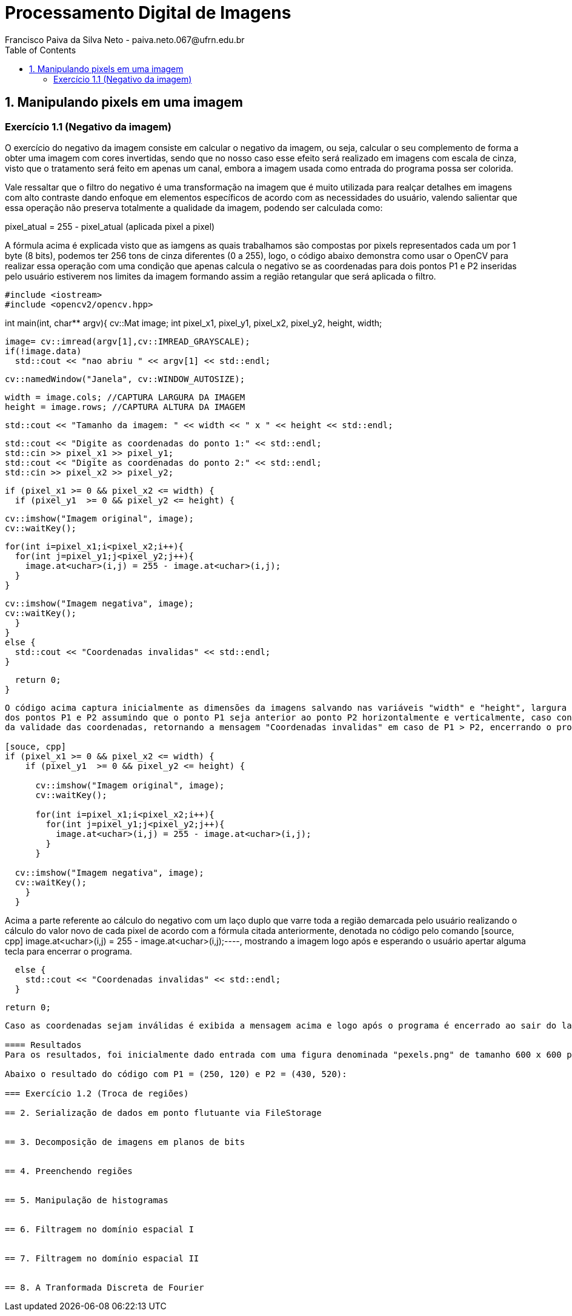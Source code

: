 = Processamento Digital de Imagens
Francisco Paiva da Silva Neto - paiva.neto.067@ufrn.edu.br
:toc: left
:allow-uri-read:
:imagesdir: ./imagem

== 1. Manipulando pixels em uma imagem

=== Exercício 1.1 (Negativo da imagem)
O exercício do negativo da imagem consiste em calcular o negativo da imagem, ou seja, calcular o seu complemento de forma a obter uma imagem com cores invertidas, sendo que
no nosso caso esse efeito será realizado em imagens com escala de cinza, visto que o tratamento será feito em apenas um canal, embora a imagem usada como entrada do programa 
possa ser colorida.

Vale ressaltar que o filtro do negativo é uma transformação na imagem que é muito utilizada para realçar detalhes em imagens com alto contraste dando enfoque em elementos específicos
de acordo com as necessidades do usuário, valendo salientar que essa operação não preserva totalmente a qualidade da imagem, podendo ser calculada como:

pixel_atual = 255 - pixel_atual (aplicada pixel a pixel)

A fórmula acima é explicada visto que as iamgens as quais trabalhamos são compostas por pixels representados cada um por 1 byte (8 bits), podemos ter 256 tons de cinza diferentes (0 a 255), 
logo, o código abaixo demonstra como usar o OpenCV para realizar essa operação com uma condição que apenas calcula o negativo se as coordenadas para dois pontos P1 e P2 inseridas pelo usuário estiverem nos limites 
da imagem formando assim a região retangular que será aplicada o filtro.

[source, cpp]
#include <iostream>
#include <opencv2/opencv.hpp>

int main(int, char** argv){
  cv::Mat image;
  int pixel_x1, pixel_y1, pixel_x2, pixel_y2, height, width;

  image= cv::imread(argv[1],cv::IMREAD_GRAYSCALE);
  if(!image.data)
    std::cout << "nao abriu " << argv[1] << std::endl;

  cv::namedWindow("Janela", cv::WINDOW_AUTOSIZE);

  width = image.cols; //CAPTURA LARGURA DA IMAGEM
  height = image.rows; //CAPTURA ALTURA DA IMAGEM

  std::cout << "Tamanho da imagem: " << width << " x " << height << std::endl;

  std::cout << "Digite as coordenadas do ponto 1:" << std::endl;
  std::cin >> pixel_x1 >> pixel_y1;
  std::cout << "Digite as coordenadas do ponto 2:" << std::endl;
  std::cin >> pixel_x2 >> pixel_y2;

  if (pixel_x1 >= 0 && pixel_x2 <= width) {
    if (pixel_y1  >= 0 && pixel_y2 <= height) {

      cv::imshow("Imagem original", image);  
      cv::waitKey();

      for(int i=pixel_x1;i<pixel_x2;i++){
        for(int j=pixel_y1;j<pixel_y2;j++){
          image.at<uchar>(i,j) = 255 - image.at<uchar>(i,j);
        }
      }

  cv::imshow("Imagem negativa", image);  
  cv::waitKey();
    }
  }
  else {
    std::cout << "Coordenadas invalidas" << std::endl;
  }

  return 0;
}
----

O código acima captura inicialmente as dimensões da imagens salvando nas variáveis "width" e "height", largura e altura, rescpectivamente, e logo após pede ao usuário as coordenadas 
dos pontos P1 e P2 assumindo que o ponto P1 seja anterior ao ponto P2 horizontalmente e verticalmente, caso contrário, após isso, há um trecho do código aonde acontece uma verificação 
da validade das coordenadas, retornando a mensagem "Coordenadas invalidas" em caso de P1 > P2, encerrando o programa, como pode ser visto nos trechos de código abaixo.

[souce, cpp]
if (pixel_x1 >= 0 && pixel_x2 <= width) {
    if (pixel_y1  >= 0 && pixel_y2 <= height) {

      cv::imshow("Imagem original", image);  
      cv::waitKey();

      for(int i=pixel_x1;i<pixel_x2;i++){
        for(int j=pixel_y1;j<pixel_y2;j++){
          image.at<uchar>(i,j) = 255 - image.at<uchar>(i,j);
        }
      }

  cv::imshow("Imagem negativa", image);  
  cv::waitKey();
    }
  }
----

Acima a parte referente ao cálculo do negativo com um laço duplo que varre toda a região demarcada pelo usuário realizando o cálculo do valor novo de cada pixel de acordo com a fórmula citada
anteriormente, denotada no código pelo comando [source, cpp] image.at<uchar>(i,j) = 255 - image.at<uchar>(i,j);----, mostrando a imagem logo após e esperando o usuário apertar alguma tecla
para encerrar o programa.

[source, cpp]
  else {
    std::cout << "Coordenadas invalidas" << std::endl;
  }

  return 0;
----

Caso as coordenadas sejam inválidas é exibida a mensagem acima e logo após o programa é encerrado ao sair do laço condicional.

==== Resultados
Para os resultados, foi inicialmente dado entrada com uma figura denominada "pexels.png" de tamanho 600 x 600 px colorida que foi aberta em escala de cinza usando o comando [source, cpp] image= cv::imread(argv[1],cv::IMREAD_GRAYSCALE);----.

Abaixo o resultado do código com P1 = (250, 120) e P2 = (430, 520):

=== Exercício 1.2 (Troca de regiões)

== 2. Serialização de dados em ponto flutuante via FileStorage


== 3. Decomposição de imagens em planos de bits


== 4. Preenchendo regiões


== 5. Manipulação de histogramas


== 6. Filtragem no domínio espacial I


== 7. Filtragem no domínio espacial II


== 8. A Tranformada Discreta de Fourier
